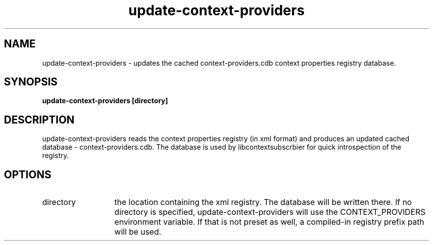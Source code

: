.TH update-context-providers 1 May-18-2009
.SH NAME
update-context-providers
- updates the cached context-providers.cdb context properties registry database.
.SH SYNOPSIS
.B update-context-providers [directory]
.SH DESCRIPTION
update-context-providers reads the context properties registry (in xml format) and produces an updated cached database - context-providers.cdb. The database is used by libcontextsubscrbier for quick introspection of the registry.
.SH OPTIONS
.TP 13
directory
the location containing the xml registry. The database will be written there. 
If no directory is specified, update-context-providers will use the CONTEXT_PROVIDERS environment variable. 
If that is not preset as well, a compiled-in registry prefix path will be used.
